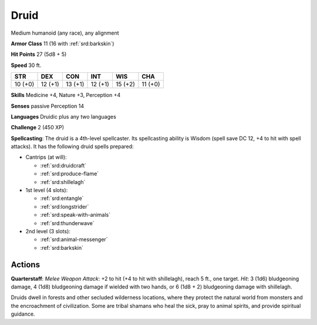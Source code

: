 
.. _srd:druid:

Druid
-----

Medium humanoid (any race), any alignment

**Armor Class** 11 (16 with :ref:`srd:barkskin`)

**Hit Points** 27 (5d8 + 5)

**Speed** 30 ft.

+-----------+-----------+-----------+-----------+-----------+-----------+
| STR       | DEX       | CON       | INT       | WIS       | CHA       |
+===========+===========+===========+===========+===========+===========+
| 10 (+0)   | 12 (+1)   | 13 (+1)   | 12 (+1)   | 15 (+2)   | 11 (+0)   |
+-----------+-----------+-----------+-----------+-----------+-----------+

**Skills** Medicine +4, Nature +3, Perception +4

**Senses** passive Perception 14

**Languages** Druidic plus any two languages

**Challenge** 2 (450 XP)

**Spellcasting**: The druid is a 4th-level spellcaster. Its spellcasting
ability is Wisdom (spell save DC 12, +4 to hit with spell attacks). It
has the following druid spells prepared:

- Cantrips (at will):

  - :ref:`srd:druidcraft`
  - :ref:`srd:produce-flame`
  - :ref:`srd:shillelagh`

- 1st level (4 slots):

  - :ref:`srd:entangle`
  - :ref:`srd:longstrider`
  - :ref:`srd:speak-with-animals`
  - :ref:`srd:thunderwave`

- 2nd level (3 slots):

  - :ref:`srd:animal-messenger`
  - :ref:`srd:barkskin`

Actions
~~~~~~~~~~~~~~~~~~~~~~~~~~~~~~~~~

**Quarterstaff**: *Melee Weapon Attack*: +2 to hit (+4 to hit with
shillelagh), reach 5 ft., one target. *Hit*: 3 (1d6) bludgeoning damage,
4 (1d8) bludgeoning damage if wielded with two hands, or 6 (1d8 + 2)
bludgeoning damage with shillelagh.

Druids dwell in forests and other secluded wilderness locations, where
they protect the natural world from monsters and the encroachment of
civilization. Some are tribal shamans who heal the sick, pray to animal
spirits, and provide spiritual guidance.
